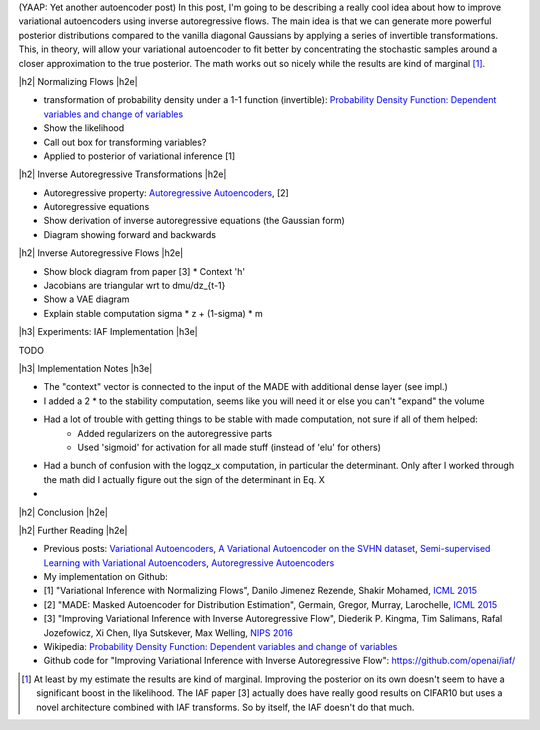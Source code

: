 .. title: Variational Autoencoders with Inverse Autoregressive Flows
.. slug: variational-autoencoders-with-inverse-autoregressive-flows
.. date: 2017-12-04 07:47:38 UTC-05:00
.. tags: variational calculus, autoencoders, Kullback-Leibler, generative models, MNIST, autoregressive, MADE, mathjax
.. category: 
.. link: 
.. description: An introduction to normalizing flows and inverse autoregressive flows for variational inference.
.. type: text

.. |br| raw:: html

   <br />

.. |H2| raw:: html

   <br/><h3>

.. |H2e| raw:: html

   </h3>

.. |H3| raw:: html

   <h4>

.. |H3e| raw:: html

   </h4>

.. |center| raw:: html

   <center>

.. |centere| raw:: html

   </center>

(YAAP: Yet another autoencoder post) In this post, I'm going to be
describing a really cool idea about how to improve variational
autoencoders using inverse autoregressive flows.  The main idea is
that we can generate more powerful posterior distributions compared to
the vanilla diagonal Gaussians by applying a series of invertible
transformations.  This, in theory, will allow your variational
autoencoder to fit better by concentrating the stochastic samples
around a closer approximation to the true posterior.  The math works
out so nicely while the results are kind of marginal [1]_.

.. TEASER_END

|h2| Normalizing Flows |h2e|

* transformation of probability density under a 1-1 function (invertible): `Probability Density Function: Dependent variables and change of variables <https://en.wikipedia.org/wiki/Probability_density_function#Dependent_variables_and_change_of_variables>`__
* Show the likelihood
* Call out box for transforming variables?
* Applied to posterior of variational inference [1]

|h2| Inverse Autoregressive Transformations |h2e|

* Autoregressive property: `Autoregressive Autoencoders <link://slug/autoregressive-autoencoders>`__, [2]
* Autoregressive equations
* Show derivation of inverse autoregressive equations (the Gaussian form)
* Diagram showing forward and backwards

|h2| Inverse Autoregressive Flows |h2e|

* Show block diagram from paper [3]
  * Context 'h'
* Jacobians are triangular wrt to dmu/dz_{t-1}
* Show a VAE diagram
* Explain stable computation sigma * z + (1-sigma) * m

|h3| Experiments: IAF Implementation |h3e|

TODO

|h3| Implementation Notes |h3e|

* The "context" vector is connected to the input of the MADE with additional dense layer (see impl.)
* I added a 2 * to the stability computation, seems like you will need it or else you can't "expand" the volume
* Had a lot of trouble with getting things to be stable with made computation, not sure if all of them helped:
    * Added regularizers on the autoregressive parts
    * Used 'sigmoid' for activation for all made stuff (instead of 'elu' for others)
* Had a bunch of confusion with the logqz_x computation, in particular the determinant.  Only after I worked through the math did I actually figure out the sign of the determinant in Eq. X
* 

|h2| Conclusion |h2e|

|h2| Further Reading |h2e|

* Previous posts: `Variational Autoencoders <link://slug/variational-autoencoders>`__, `A Variational Autoencoder on the SVHN dataset <link://slug/a-variational-autoencoder-on-the-svnh-dataset>`__, `Semi-supervised Learning with Variational Autoencoders <link://slug/semi-supervised-learning-with-variational-autoencoders>`__, `Autoregressive Autoencoders <link://slug/autoregressive-autoencoders>`__
* My implementation on Github:
* [1] "Variational Inference with Normalizing Flows", Danilo Jimenez Rezende, Shakir Mohamed, `ICML 2015 <https://arxiv.org/abs/1505.05770>`__
* [2] "MADE: Masked Autoencoder for Distribution Estimation", Germain, Gregor, Murray, Larochelle, `ICML 2015 <https://arxiv.org/pdf/1502.03509.pdf>`__
* [3] "Improving Variational Inference with Inverse Autoregressive Flow", Diederik P. Kingma, Tim Salimans, Rafal Jozefowicz, Xi Chen, Ilya Sutskever, Max Welling, `NIPS 2016 <https://arxiv.org/abs/1606.04934>`_
* Wikipedia: `Probability Density Function: Dependent variables and change of variables <https://en.wikipedia.org/wiki/Probability_density_function#Dependent_variables_and_change_of_variables>`__
* Github code for "Improving Variational Inference with Inverse Autoregressive Flow": https://github.com/openai/iaf/

.. [1] At least by my estimate the results are kind of marginal. Improving the posterior on its own doesn't seem to have a significant boost in the likelihood.  The IAF paper [3] actually does have really good results on CIFAR10 but uses a novel architecture combined with IAF transforms.  So by itself, the IAF doesn't do that much.

